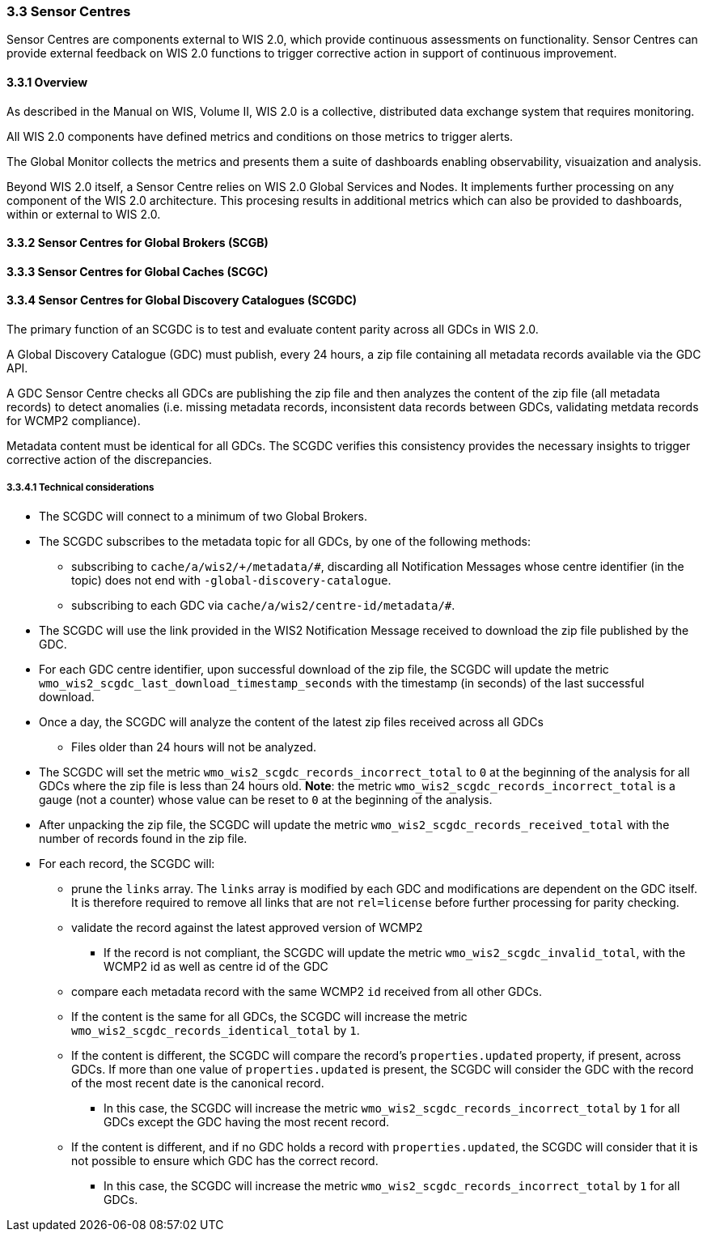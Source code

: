 === 3.3 Sensor Centres

Sensor Centres are components external to WIS 2.0, which provide continuous assessments on functionality.  Sensor
Centres can provide external feedback on WIS 2.0 functions to trigger corrective action in support of continuous improvement.

==== 3.3.1 Overview

As described in the Manual on WIS, Volume II, WIS 2.0 is a collective, distributed data exchange system that requires monitoring. 

All WIS 2.0 components have defined metrics and conditions on those metrics to trigger alerts.

The Global Monitor collects the metrics and presents them a suite of dashboards enabling observability, visuaization and analysis.

Beyond WIS 2.0 itself, a Sensor Centre relies on WIS 2.0 Global Services and Nodes. It implements further processing on any component of the WIS 2.0 architecture.  This procesing results in additional metrics which can also be provided to dashboards, within or external to WIS 2.0.

==== 3.3.2 Sensor Centres for Global Brokers (SCGB)

==== 3.3.3 Sensor Centres for Global Caches (SCGC)

==== 3.3.4 Sensor Centres for Global Discovery Catalogues (SCGDC)

The primary function of an SCGDC is to test and evaluate content parity across all GDCs in WIS 2.0.

A Global Discovery Catalogue (GDC) must publish, every 24 hours, a zip file containing all metadata records available via the GDC API.

A GDC Sensor Centre checks all GDCs are publishing the zip file and then analyzes the content of the zip file (all metadata records) to detect anomalies (i.e. missing metadata records, inconsistent data records between GDCs, validating metdata records for WCMP2 compliance).

Metadata content must be identical for all GDCs. The SCGDC verifies this consistency provides the necessary insights to trigger corrective action of the discrepancies.

===== 3.3.4.1 Technical considerations

* The SCGDC will connect to a minimum of two Global Brokers. 
* The SCGDC subscribes to the metadata topic for all GDCs, by one of the following methods:
** subscribing to ``cache/a/wis2/+/metadata/#``, discarding all Notification Messages whose centre identifier (in the topic) does not end with ``-global-discovery-catalogue``.
** subscribing to each GDC via ``cache/a/wis2/centre-id/metadata/#``.
* The SCGDC will use the link provided in the WIS2 Notification Message received to download the zip file published by the GDC.
* For each GDC centre identifier, upon successful download of the zip file, the SCGDC will update the metric ``wmo_wis2_scgdc_last_download_timestamp_seconds`` with the timestamp (in seconds) of the last successful download.
* Once a day, the SCGDC will analyze the content of the latest zip files received across all GDCs
** Files older than 24 hours will not be analyzed.
* The SCGDC will set the metric ``wmo_wis2_scgdc_records_incorrect_total`` to ``0`` at the beginning of the analysis for all GDCs where the zip file is less than 24 hours old. *Note*: the metric ``wmo_wis2_scgdc_records_incorrect_total`` is a gauge (not a counter) whose value can be reset to ``0`` at the beginning of the analysis.
* After unpacking the zip file, the SCGDC will update the metric ``wmo_wis2_scgdc_records_received_total`` with the number of records found in the zip file.
* For each record, the SCGDC will:
** prune the `links` array. The `links` array is modified by each GDC and modifications are dependent on the GDC itself. It is therefore required to remove all links that are not `rel=license` before further processing for parity checking.
** validate the record against the latest approved version of WCMP2
*** If the record is not compliant, the SCGDC will update the metric ``wmo_wis2_scgdc_invalid_total``, with the WCMP2 id as well as centre id of the GDC
** compare each metadata record with the same WCMP2 `id` received from all other GDCs.
** If the content is the same for all GDCs, the SCGDC will increase the metric ``wmo_wis2_scgdc_records_identical_total`` by ``1``.
** If the content is different, the SCGDC will compare the record's ``properties.updated`` property, if present, across GDCs. If more than one value of ``properties.updated`` is present, the SCGDC will consider the GDC with the record of the most recent date is the canonical record.
*** In this case, the SCGDC will increase the metric ``wmo_wis2_scgdc_records_incorrect_total`` by ``1`` for all GDCs except the GDC having the most recent record.
** If the content is different, and if no GDC holds a record with ``properties.updated``, the SCGDC will consider that it is not possible to ensure which GDC has the correct record.
*** In this case, the SCGDC will increase the metric ``wmo_wis2_scgdc_records_incorrect_total`` by ``1`` for all GDCs.
